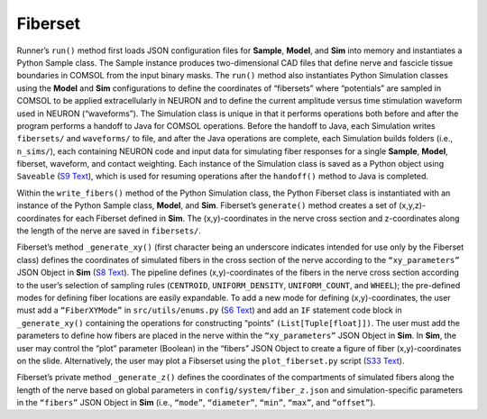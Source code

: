 Fiberset
========

Runner’s ``run()`` method first loads JSON configuration files for
**Sample**, **Model**, and **Sim** into memory and instantiates a Python
Sample class. The Sample instance produces two-dimensional CAD files
that define nerve and fascicle tissue boundaries in COMSOL from the
input binary masks. The ``run()`` method also instantiates Python
Simulation classes using the **Model** and **Sim** configurations to
define the coordinates of “fibersets” where “potentials” are sampled in
COMSOL to be applied extracellularly in NEURON and to define the current
amplitude versus time stimulation waveform used in NEURON (“waveforms”).
The Simulation class is unique in that it performs operations both
before and after the program performs a handoff to Java for COMSOL
operations. Before the handoff to Java, each Simulation writes
``fibersets/`` and ``waveforms/`` to file, and after the Java operations
are complete, each Simulation builds folders (i.e., ``n_sims/``), each
containing NEURON code and input data for simulating fiber responses for
a single **Sample**, **Model**, fiberset, waveform, and contact
weighting. Each instance of the Simulation class is saved as a Python
object using ``Saveable`` (`S9 Text <S9-Python-utility-classes>`__),
which is used for resuming operations after the ``handoff()`` method to
Java is completed.

Within the ``write_fibers()`` method of the Python Simulation class, the
Python Fiberset class is instantiated with an instance of the Python
Sample class, **Model**, and **Sim**. Fiberset’s ``generate()`` method
creates a set of (x,y,z)-coordinates for each Fiberset defined in
**Sim**. The (x,y)-coordinates in the nerve cross section and
z-coordinates along the length of the nerve are saved in ``fibersets/``.

Fiberset’s method ``_generate_xy()`` (first character being an
underscore indicates intended for use only by the Fiberset class)
defines the coordinates of simulated fibers in the cross section of the
nerve according to the ``“xy_parameters”`` JSON Object in **Sim** (`S8
Text <S8-JSON-file-parameter-guide>`__). The pipeline defines
(x,y)-coordinates of the fibers in the nerve cross section according to
the user’s selection of sampling rules (``CENTROID``,
``UNIFORM_DENSITY``, ``UNIFORM_COUNT``, and ``WHEEL``); the pre-defined
modes for defining fiber locations are easily expandable. To add a new
mode for defining (x,y)-coordinates, the user must add a
``“FiberXYMode”`` in ``src/utils/enums.py`` (`S6 Text <S6-Enums>`__) and
add an ``IF`` statement code block in ``_generate_xy()`` containing the
operations for constructing “points” ``(List[Tuple[float]])``. The user
must add the parameters to define how fibers are placed in the nerve
within the ``“xy_parameters”`` JSON Object in **Sim**. In **Sim**, the
user may control the “plot” parameter (Boolean) in the “fibers” JSON
Object to create a figure of fiber (x,y)-coordinates on the slide.
Alternatively, the user may plot a Fibserset using the
``plot_fiberset.py`` script (`S33 Text <S33-Data-analysis-tools>`__).

Fiberset’s private method ``_generate_z()`` defines the coordinates of
the compartments of simulated fibers along the length of the nerve based
on global parameters in ``config/system/fiber_z.json`` and
simulation-specific parameters in the ``“fibers”`` JSON Object in
**Sim** (i.e., ``“mode”``, ``“diameter”``, ``“min”``, ``“max”``, and
``“offset”``).

